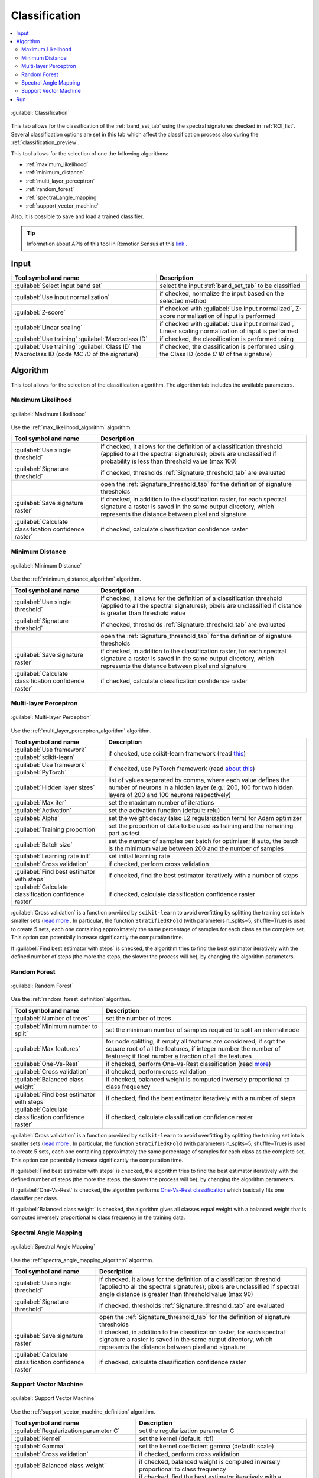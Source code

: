 .. _classification_tab:

******************************
Classification
******************************

.. contents::
    :local:


.. |registry_save| image:: _static/registry_save.png
    :width: 20pt

.. |project_save| image:: _static/project_save.png
    :width: 20pt

.. |optional| image:: _static/optional.png
    :width: 20pt

.. |input_list| image:: _static/input_list.jpg
    :width: 20pt

.. |input_text| image:: _static/input_text.jpg
    :width: 20pt

.. |input_date| image:: _static/input_date.jpg
    :width: 20pt

.. |input_number| image:: _static/input_number.jpg
    :width: 20pt

.. |input_table| image:: _static/input_table.jpg
    :width: 20pt

.. |open_file| image:: _static/semiautomaticclassificationplugin_open_file.png
    :width: 20pt

.. |new_file| image:: _static/semiautomaticclassificationplugin_new_file.png
    :width: 20pt

.. |add| image:: _static/semiautomaticclassificationplugin_add.png
    :width: 20pt

.. |reset| image:: _static/semiautomaticclassificationplugin_reset.png
    :width: 20pt

.. |bandset_tool| image:: _static/semiautomaticclassificationplugin_bandset_tool.png
    :width: 20pt

.. |download| image:: _static/semiautomaticclassificationplugin_download_arrow.png
    :width: 20pt

.. |export| image:: _static/semiautomaticclassificationplugin_export.png
    :width: 20pt

.. |tools| image:: _static/semiautomaticclassificationplugin_roi_tool.png
    :width: 20pt

.. |preprocessing| image:: _static/semiautomaticclassificationplugin_class_tool.png
    :width: 20pt

.. |band_processing| image:: _static/semiautomaticclassificationplugin_band_processing.png
    :width: 20pt

.. |postprocessing| image:: _static/semiautomaticclassificationplugin_post_process.png
    :width: 20pt

.. |bandcalc| image:: _static/semiautomaticclassificationplugin_bandcalc_tool.png
    :width: 20pt

.. |settings| image:: _static/semiautomaticclassificationplugin_settings_tool.png
    :width: 20pt

.. |script_tool| image:: _static/semiautomaticclassificationplugin_script.png
    :width: 20pt

.. |enter| image:: _static/semiautomaticclassificationplugin_enter.png
    :width: 20pt

.. |zoom_to_ROI| image:: _static/semiautomaticclassificationplugin_zoom_to_ROI.png
    :width: 20pt

.. |check| image:: _static/semiautomaticclassificationplugin_batch_check.png
    :width: 20pt

.. |select_all| image:: _static/semiautomaticclassificationplugin_select_all.png
    :width: 20pt

.. |docks| image:: _static/semiautomaticclassificationplugin_docks.png
    :width: 20pt

.. |add_sign_tool| image:: _static/semiautomaticclassificationplugin_add_sign_tool.png
    :width: 20pt

.. |guide| image:: _static/guide.png
    :width: 20pt

.. |help| image:: _static/help.png
    :width: 20pt

.. |reload| image:: _static/semiautomaticclassificationplugin_reload.png
    :width: 20pt

.. |checkbox| image:: _static/checkbox.png
    :width: 18pt

.. |run| image:: _static/semiautomaticclassificationplugin_run.png
    :width: 24pt

.. |radiobutton| image:: _static/radiobutton.png
    :width: 18pt

.. |pointer| image:: _static/semiautomaticclassificationplugin_pointer_tool.png
    :width: 20pt

.. |threshold_tool| image:: _static/semiautomaticclassificationplugin_threshold_tool.png
    :width: 20pt


.. figure:: _static/interface/classification_alg.png
    :align: center
    :width: 100%

    :guilabel:`Classification`

This tab allows for the classification of the :ref:`band_set_tab` using the
spectral signatures checked in :ref:`ROI_list`.
Several classification options are set in this tab which affect the
classification process also during the :ref:`classification_preview`.

This tool allows for the selection of one the following algorithms:

* :ref:`maximum_likelihood`
* :ref:`minimum_distance`
* :ref:`multi_layer_perceptron`
* :ref:`random_forest`
* :ref:`spectral_angle_mapping`
* :ref:`support_vector_machine`


Also, it is possible to save and load a trained classifier.

.. tip::
    Information about APIs of this tool in Remotior Sensus at this
    `link <https://remotior-sensus.readthedocs.io/en/latest/remotior_sensus.tools.band_classification.html>`_ .

.. _classification_band_set:

Input
----------------------------

.. list-table::
    :widths: auto
    :header-rows: 1

    * - Tool symbol and name
      - Description
    * - :guilabel:`Select input band set` |input_number|
      - select the input :ref:`band_set_tab` to be classified
    * - |checkbox| :guilabel:`Use input normalization` |optional|
      - if checked, normalize the input based on the selected method
    * - |radiobutton| :guilabel:`Z-score`
      - if checked with |checkbox| :guilabel:`Use input normalized`,
        Z-score normalization of input is performed
    * - |radiobutton| :guilabel:`Linear scaling`
      - if checked with |checkbox| :guilabel:`Use input normalized`,
        Linear scaling normalization of input is performed
    * - :guilabel:`Use training` |radiobutton| :guilabel:`Macroclass ID`
      - if checked, the classification is performed using
    * - :guilabel:`Use training` |radiobutton| :guilabel:`Class ID`
        the Macroclass ID (code `MC ID` of the signature)
      - if checked, the classification is performed using the Class ID (code
        `C ID` of the signature)


.. _classification_alg:

Algorithm
----------------------------

This tool allows for the selection of the classification algorithm.
The algorithm tab includes the available parameters.

.. _maximum_likelihood:

Maximum Likelihood
======================

.. figure:: _static/interface/classification_alg.png
    :align: center
    :width: 100%

    :guilabel:`Maximum Likelihood`

Use the :ref:`max_likelihood_algorithm` algorithm.

.. list-table::
    :widths: auto
    :header-rows: 1

    * - Tool symbol and name
      - Description
    * - :guilabel:`Use single threshold` |input_number| |optional|
      - if checked, it allows for the definition of a classification threshold
        (applied to all the spectral signatures); pixels are unclassified
        if probability is less than threshold  value (max 100)
    * - :guilabel:`Signature threshold` |input_number| |optional|
      - if checked, thresholds :ref:`Signature_threshold_tab` are evaluated
    * - |threshold_tool|
      - open the :ref:`Signature_threshold_tab` for the definition of signature
        thresholds
    * - |checkbox| :guilabel:`Save signature raster` |optional|
      - if checked, in addition to the classification raster, for each spectral
        signature a raster is saved in the same output directory, which
        represents the distance between pixel and signature
    * - |checkbox| :guilabel:`Calculate classification confidence raster` |optional|
      - if checked, calculate classification confidence raster


.. _minimum_distance:

Minimum Distance
======================

.. figure:: _static/interface/minimum_distance_alg.png
    :align: center
    :width: 100%

    :guilabel:`Minimum Distance`

Use the :ref:`minimum_distance_algorithm` algorithm.

.. list-table::
    :widths: auto
    :header-rows: 1

    * - Tool symbol and name
      - Description
    * - :guilabel:`Use single threshold` |input_number| |optional|
      - if checked, it allows for the definition of a classification threshold
        (applied to all the spectral signatures); pixels are unclassified
        if distance is greater than threshold value
    * - :guilabel:`Signature threshold` |input_number| |optional|
      - if checked, thresholds :ref:`Signature_threshold_tab` are evaluated
    * - |threshold_tool|
      - open the :ref:`Signature_threshold_tab` for the definition of signature
        thresholds
    * - |checkbox| :guilabel:`Save signature raster` |optional|
      - if checked, in addition to the classification raster, for each spectral
        signature a raster is saved in the same output directory, which
        represents the distance between pixel and signature
    * - |checkbox| :guilabel:`Calculate classification confidence raster` |optional|
      - if checked, calculate classification confidence raster

.. _multi_layer_perceptron:

Multi-layer Perceptron
======================

.. figure:: _static/interface/multi_layer_perceptron_alg.png
    :align: center
    :width: 100%

    :guilabel:`Multi-layer Perceptron`

Use the :ref:`multi_layer_perceptron_algorithm` algorithm.

.. list-table::
    :widths: auto
    :header-rows: 1

    * - Tool symbol and name
      - Description
    * - :guilabel:`Use framework` |radiobutton| :guilabel:`scikit-learn`
      - if checked, use scikit-learn framework (read
        `this <https://remotior-sensus.readthedocs.io/en/latest/remotior_sensus.tools.band_classification.html>`_)
    * - :guilabel:`Use framework` |radiobutton| :guilabel:`PyTorch`
      - if checked, use PyTorch framework (read
        `about this <https://remotior-sensus.readthedocs.io/en/latest/remotior_sensus.tools.band_classification.html>`_)
    * - :guilabel:`Hidden layer sizes` |input_number|
      - list of values separated by comma, where each value defines the number
        of neurons in a hidden layer (e.g.: 200, 100 for two hidden layers of
        200 and 100 neurons respectively)
    * - :guilabel:`Max iter` |input_number|
      - set the maximum number of iterations
    * - :guilabel:`Activation` |input_text|
      - set the activation function (default: relu)
    * - :guilabel:`Alpha` |input_number|
      - set the weight decay (also L2 regularization term) for Adam optimizer
    * - :guilabel:`Training proportion` |input_number|
      - set the proportion of data to be used as training and the remaining
        part as test
    * - :guilabel:`Batch size` |input_text|
      - set the number of samples per batch for optimizer; if auto, the batch
        is the minimum value between 200 and the number of samples
    * - :guilabel:`Learning rate init` |input_number|
      - set initial learning rate
    * - |checkbox| :guilabel:`Cross validation` |optional|
      - if checked, perform cross validation
    * - |checkbox| :guilabel:`Find best estimator with steps` |optional|
      - if checked, find the best estimator iteratively with a number of steps
    * - |checkbox| :guilabel:`Calculate classification confidence raster` |optional|
      - if checked, calculate classification confidence raster

:guilabel:`Cross validation` is a function provided by ``scikit-learn`` to
avoid overfitting by splitting the training set into ``k`` smaller sets
(`read more <https://scikit-learn.org/stable/modules/cross_validation.html>`_ .
In particular, the function ``StratifiedKFold`` (with parameters n_splits=5,
shuffle=True) is used to create 5 sets, each one containing approximately the
same percentage of samples for each class as the complete set.
This option can potentially increase significantly the computation time.

If :guilabel:`Find best estimator with steps` is checked, the
algorithm tries to find the best estimator iteratively with the defined
number of steps (the more the steps, the slower the process will be),
by changing the algorithm parameters.

.. _random_forest:

Random Forest
======================

.. figure:: _static/interface/random_forest_alg.png
    :align: center
    :width: 100%

    :guilabel:`Random Forest`

Use the :ref:`random_forest_definition` algorithm.

.. list-table::
    :widths: auto
    :header-rows: 1

    * - Tool symbol and name
      - Description
    * - :guilabel:`Number of trees` |input_number|
      - set the number of trees
    * - :guilabel:`Minimum number to split` |input_number|
      - set the minimum number of samples required to split an internal node
    * - :guilabel:`Max features` |input_number| |optional|
      - for node splitting, if empty all features are considered; if sqrt the
        square root of all the features, if integer number the number of
        features; if float number a fraction of all the features
    * - |checkbox| :guilabel:`One-Vs-Rest` |optional|
      - if checked, perform One-Vs-Rest classification (read
        `more <https://scikit-learn.org/stable/modules/generated/sklearn.multiclass.OneVsRestClassifier.html>`_)
    * - |checkbox| :guilabel:`Cross validation` |optional|
      - if checked, perform cross validation
    * - |checkbox| :guilabel:`Balanced class weight` |optional|
      - if checked, balanced weight is computed inversely proportional to class
        frequency
    * - |checkbox| :guilabel:`Find best estimator with steps` |optional|
      - if checked, find the best estimator iteratively with a number of steps
    * - |checkbox| :guilabel:`Calculate classification confidence raster` |optional|
      - if checked, calculate classification confidence raster

:guilabel:`Cross validation` is a function provided by ``scikit-learn`` to
avoid overfitting by splitting the training set into ``k`` smaller sets
(`read more <https://scikit-learn.org/stable/modules/cross_validation.html>`_ .
In particular, the function ``StratifiedKFold`` (with parameters n_splits=5,
shuffle=True) is used to create 5 sets, each one containing approximately the
same percentage of samples for each class as the complete set.
This option can potentially increase significantly the computation time.

If :guilabel:`Find best estimator with steps` is checked, the
algorithm tries to find the best estimator iteratively with the defined
number of steps (the more the steps, the slower the process will be),
by changing the algorithm parameters.

If :guilabel:`One-Vs-Rest` is checked, the algorithm performs
`One-Vs-Rest classification <https://scikit-learn.org/stable/modules/generated/sklearn.multiclass.OneVsRestClassifier.html>`_
which basically fits one classifier per class.

If :guilabel:`Balanced class weight` is checked, the algorithm gives all
classes equal weight with a balanced weight that is computed inversely
proportional to class frequency in the training data.

.. _spectral_angle_mapping:

Spectral Angle Mapping
======================

.. figure:: _static/interface/spectra_angle_mapping_alg.png
    :align: center
    :width: 100%

    :guilabel:`Spectral Angle Mapping`

Use the :ref:`spectra_angle_mapping_algorithm` algorithm.

.. list-table::
    :widths: auto
    :header-rows: 1

    * - Tool symbol and name
      - Description
    * - :guilabel:`Use single threshold` |input_number| |optional|
      - if checked, it allows for the definition of a classification threshold
        (applied to all the spectral signatures); pixels are unclassified
        if spectral angle distance is greater than threshold value (max 90)
    * - :guilabel:`Signature threshold` |input_number| |optional|
      - if checked, thresholds :ref:`Signature_threshold_tab` are evaluated
    * - |threshold_tool|
      - open the :ref:`Signature_threshold_tab` for the definition of signature
        thresholds
    * - |checkbox| :guilabel:`Save signature raster` |optional|
      - if checked, in addition to the classification raster, for each spectral
        signature a raster is saved in the same output directory, which
        represents the distance between pixel and signature
    * - |checkbox| :guilabel:`Calculate classification confidence raster` |optional|
      - if checked, calculate classification confidence raster


.. _support_vector_machine:

Support Vector Machine
======================

.. figure:: _static/interface/support_vector_machine_alg.png
    :align: center
    :width: 100%

    :guilabel:`Support Vector Machine`

Use the :ref:`support_vector_machine_definition` algorithm.

.. list-table::
    :widths: auto
    :header-rows: 1

    * - Tool symbol and name
      - Description
    * - :guilabel:`Regularization parameter C` |input_number|
      - set the regularization parameter C
    * - :guilabel:`Kernel` |input_text|
      - set the kernel (default: rbf)
    * - :guilabel:`Gamma` |input_text|
      - set the kernel coefficient gamma (default: scale)
    * - |checkbox| :guilabel:`Cross validation` |optional|
      - if checked, perform cross validation
    * - |checkbox| :guilabel:`Balanced class weight` |optional|
      - if checked, balanced weight is computed inversely proportional to class
        frequency
    * - |checkbox| :guilabel:`Find best estimator with steps` |optional|
      - if checked, find the best estimator iteratively with a number of steps
    * - |checkbox| :guilabel:`Calculate classification confidence raster` |optional|
      - if checked, calculate classification confidence raster

:guilabel:`Cross validation` is a function provided by ``scikit-learn`` to
avoid overfitting by splitting the training set into ``k`` smaller sets
(`read more <https://scikit-learn.org/stable/modules/cross_validation.html>`_ .
In particular, the function ``StratifiedKFold`` (with parameters n_splits=5,
shuffle=True) is used to create 5 sets, each one containing approximately the
same percentage of samples for each class as the complete set.
This option can potentially increase significantly the computation time.

If :guilabel:`Find best estimator with steps` is checked, the
algorithm tries to find the best estimator iteratively with the defined
number of steps (the more the steps, the slower the process will be),
by changing the algorithm parameters.

If :guilabel:`Balanced class weight` is checked, the algorithm gives all
classes equal weight with a balanced weight that is computed inversely
proportional to class frequency in the training data.

.. _classification_run:

Run
---------------------------------------

It is possible to run the classification, or save and load a trained
classifier.

Classification raster is a file ``.tif`` (a QGIS style file ``.qml`` is saved
along with the classification); also other outputs can be optionally calculated.
Outputs are loaded in QGIS after the calculation.


.. list-table::
    :widths: auto
    :header-rows: 1

    * - Tool symbol and name
      - Description
    * - :guilabel:`Load classifier` |open_file|
      - open an already save classifier file (.rsmo)
    * - :guilabel:`Save classifier` |export|
      - save the classifier to file (.rsmo), in order to be loaded later
    * - :guilabel:`RUN` |run|
      - run this function

